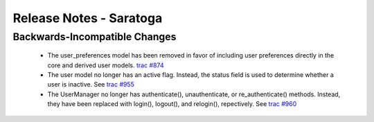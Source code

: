 .. _release-notes-saratoga:

========================
Release Notes - Saratoga
========================

Backwards-Incompatible Changes
==============================

 * The user_preferences model has been removed in favor of including
   user preferences directly in the core and derived user models.
   `trac #874 <https://trac.americanri.com.ofc/power_reg/ticket/874>`_
 * The user model no longer has an active flag.  Instead, the status
   field is used to determine whether a user is inactive.  See
   `trac #955 <https://trac.americanri.com.ofc/power_reg/ticket/955>`_
 * The UserManager no longer has authenticate(), unauthenticate, or re_authenticate() methods.  Instead, they
   have been replaced with login(), logout(), and relogin(), repectively.  See
   `trac #960 <https://trac.americanri.com.ofc/power_reg/ticket/960>`_
